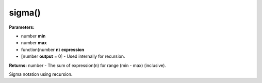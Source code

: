 sigma()
=======

**Parameters:**

- number **min**
- number **max**
- function(number **n**) **expression**
- [number **output** = 0] - Used internally for recursion.

**Returns:** number - The sum of expression(n) for range (min - max) (inclusive).

Sigma notation using recursion.

